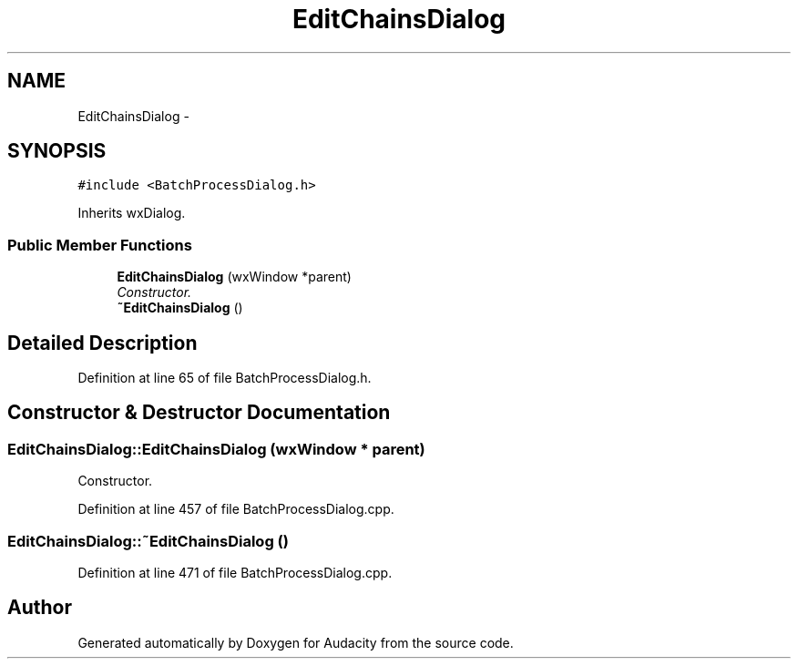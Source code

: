 .TH "EditChainsDialog" 3 "Thu Apr 28 2016" "Audacity" \" -*- nroff -*-
.ad l
.nh
.SH NAME
EditChainsDialog \- 
.SH SYNOPSIS
.br
.PP
.PP
\fC#include <BatchProcessDialog\&.h>\fP
.PP
Inherits wxDialog\&.
.SS "Public Member Functions"

.in +1c
.ti -1c
.RI "\fBEditChainsDialog\fP (wxWindow *parent)"
.br
.RI "\fIConstructor\&. \fP"
.ti -1c
.RI "\fB~EditChainsDialog\fP ()"
.br
.in -1c
.SH "Detailed Description"
.PP 
Definition at line 65 of file BatchProcessDialog\&.h\&.
.SH "Constructor & Destructor Documentation"
.PP 
.SS "EditChainsDialog::EditChainsDialog (wxWindow * parent)"

.PP
Constructor\&. 
.PP
Definition at line 457 of file BatchProcessDialog\&.cpp\&.
.SS "EditChainsDialog::~EditChainsDialog ()"

.PP
Definition at line 471 of file BatchProcessDialog\&.cpp\&.

.SH "Author"
.PP 
Generated automatically by Doxygen for Audacity from the source code\&.

